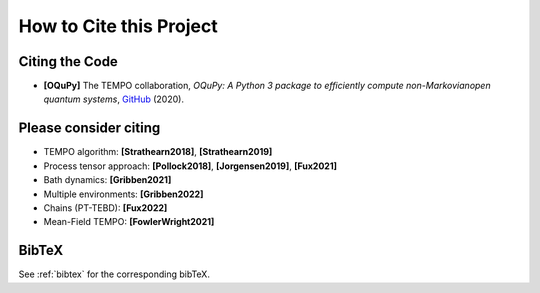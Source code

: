 How to Cite this Project
========================

Citing the Code
---------------

- **[OQuPy]** The TEMPO collaboration, *OQuPy: A Python 3
  package to efficiently compute non-Markovianopen quantum systems*,
  `GitHub <https://doi.org/10.5281/zenodo.4428316>`_ (2020).


Please consider citing
----------------------

- TEMPO algorithm: **[Strathearn2018]**, **[Strathearn2019]**
- Process tensor approach: **[Pollock2018]**, **[Jorgensen2019]**, **[Fux2021]**
- Bath dynamics: **[Gribben2021]**
- Multiple environments: **[Gribben2022]**
- Chains (PT-TEBD): **[Fux2022]**
- Mean-Field TEMPO: **[FowlerWright2021]**

BibTeX
------

See :ref:`bibtex` for the corresponding bibTeX.
